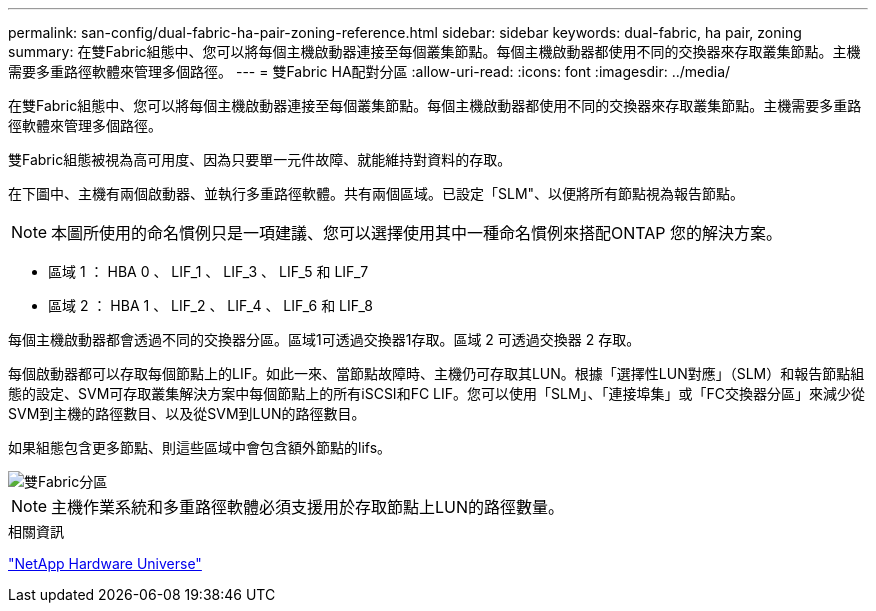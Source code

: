 ---
permalink: san-config/dual-fabric-ha-pair-zoning-reference.html 
sidebar: sidebar 
keywords: dual-fabric, ha pair, zoning 
summary: 在雙Fabric組態中、您可以將每個主機啟動器連接至每個叢集節點。每個主機啟動器都使用不同的交換器來存取叢集節點。主機需要多重路徑軟體來管理多個路徑。 
---
= 雙Fabric HA配對分區
:allow-uri-read: 
:icons: font
:imagesdir: ../media/


[role="lead"]
在雙Fabric組態中、您可以將每個主機啟動器連接至每個叢集節點。每個主機啟動器都使用不同的交換器來存取叢集節點。主機需要多重路徑軟體來管理多個路徑。

雙Fabric組態被視為高可用度、因為只要單一元件故障、就能維持對資料的存取。

在下圖中、主機有兩個啟動器、並執行多重路徑軟體。共有兩個區域。已設定「SLM"、以便將所有節點視為報告節點。

[NOTE]
====
本圖所使用的命名慣例只是一項建議、您可以選擇使用其中一種命名慣例來搭配ONTAP 您的解決方案。

====
* 區域 1 ： HBA 0 、 LIF_1 、 LIF_3 、 LIF_5 和 LIF_7
* 區域 2 ： HBA 1 、 LIF_2 、 LIF_4 、 LIF_6 和 LIF_8


每個主機啟動器都會透過不同的交換器分區。區域1可透過交換器1存取。區域 2 可透過交換器 2 存取。

每個啟動器都可以存取每個節點上的LIF。如此一來、當節點故障時、主機仍可存取其LUN。根據「選擇性LUN對應」（SLM）和報告節點組態的設定、SVM可存取叢集解決方案中每個節點上的所有iSCSI和FC LIF。您可以使用「SLM」、「連接埠集」或「FC交換器分區」來減少從SVM到主機的路徑數目、以及從SVM到LUN的路徑數目。

如果組態包含更多節點、則這些區域中會包含額外節點的lifs。

image::../media/scm-en-drw-dual-fabric-zoning.png[雙Fabric分區]

[NOTE]
====
主機作業系統和多重路徑軟體必須支援用於存取節點上LUN的路徑數量。

====
.相關資訊
https://hwu.netapp.com["NetApp Hardware Universe"^]
